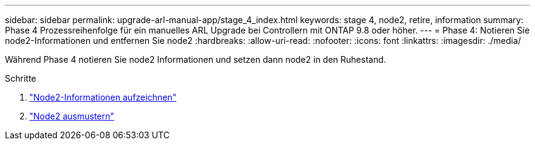 ---
sidebar: sidebar 
permalink: upgrade-arl-manual-app/stage_4_index.html 
keywords: stage 4, node2, retire, information 
summary: Phase 4 Prozessreihenfolge für ein manuelles ARL Upgrade bei Controllern mit ONTAP 9.8 oder höher. 
---
= Phase 4: Notieren Sie node2-Informationen und entfernen Sie node2
:hardbreaks:
:allow-uri-read: 
:nofooter: 
:icons: font
:linkattrs: 
:imagesdir: ./media/


[role="lead"]
Während Phase 4 notieren Sie node2 Informationen und setzen dann node2 in den Ruhestand.

.Schritte
. link:record_node2_information.html["Node2-Informationen aufzeichnen"]
. link:retire_node2.html["Node2 ausmustern"]

